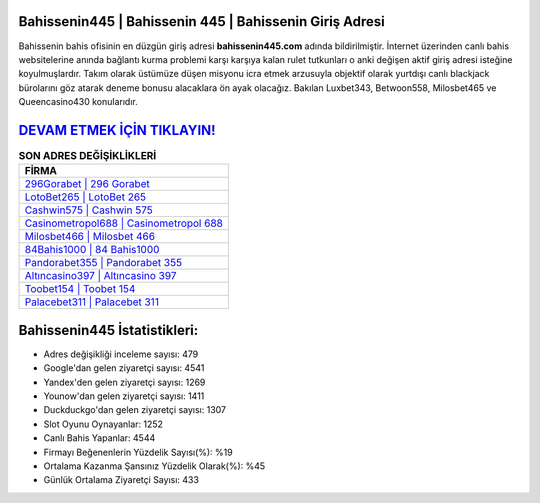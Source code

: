 ﻿Bahissenin445 | Bahissenin 445 | Bahissenin Giriş Adresi
===================================

.. image:: images/bahissenin-giris.jpg
   :width: 600
   
Bahissenin bahis ofisinin en düzgün giriş adresi **bahissenin445.com** adında bildirilmiştir. İnternet üzerinden canlı bahis websitelerine anında bağlantı kurma problemi karşı karşıya kalan rulet tutkunları o anki değişen aktif giriş adresi isteğine koyulmuşlardır. Takım olarak üstümüze düşen misyonu icra etmek arzusuyla objektif olarak yurtdışı canlı blackjack bürolarını göz atarak deneme bonusu alacaklara ön ayak olacağız. Bakılan Luxbet343, Betwoon558, Milosbet465 ve Queencasino430 konularıdır.

`DEVAM ETMEK İÇİN TIKLAYIN! <https://urlday.cc/git>`_
==============

.. list-table:: **SON ADRES DEĞİŞİKLİKLERİ**
   :widths: 100
   :header-rows: 1

   * - FİRMA
   * - `296Gorabet | 296 Gorabet <296gorabet-296-gorabet-gorabet-giris-adresi.html>`_
   * - `LotoBet265 | LotoBet 265 <lotobet265-lotobet-265-lotobet-giris-adresi.html>`_
   * - `Cashwin575 | Cashwin 575 <cashwin575-cashwin-575-cashwin-giris-adresi.html>`_	 
   * - `Casinometropol688 | Casinometropol 688 <casinometropol688-casinometropol-688-casinometropol-giris-adresi.html>`_	 
   * - `Milosbet466 | Milosbet 466 <milosbet466-milosbet-466-milosbet-giris-adresi.html>`_ 
   * - `84Bahis1000 | 84 Bahis1000 <84bahis1000-84-bahis1000-bahis1000-giris-adresi.html>`_
   * - `Pandorabet355 | Pandorabet 355 <pandorabet355-pandorabet-355-pandorabet-giris-adresi.html>`_	 
   * - `Altıncasino397 | Altıncasino 397 <altincasino397-altincasino-397-altincasino-giris-adresi.html>`_
   * - `Toobet154 | Toobet 154 <toobet154-toobet-154-toobet-giris-adresi.html>`_
   * - `Palacebet311 | Palacebet 311 <palacebet311-palacebet-311-palacebet-giris-adresi.html>`_
	 
Bahissenin445 İstatistikleri:
===================================	 
* Adres değişikliği inceleme sayısı: 479
* Google'dan gelen ziyaretçi sayısı: 4541
* Yandex'den gelen ziyaretçi sayısı: 1269
* Younow'dan gelen ziyaretçi sayısı: 1411
* Duckduckgo'dan gelen ziyaretçi sayısı: 1307
* Slot Oyunu Oynayanlar: 1252
* Canlı Bahis Yapanlar: 4544
* Firmayı Beğenenlerin Yüzdelik Sayısı(%): %19
* Ortalama Kazanma Şansınız Yüzdelik Olarak(%): %45
* Günlük Ortalama Ziyaretçi Sayısı: 433
